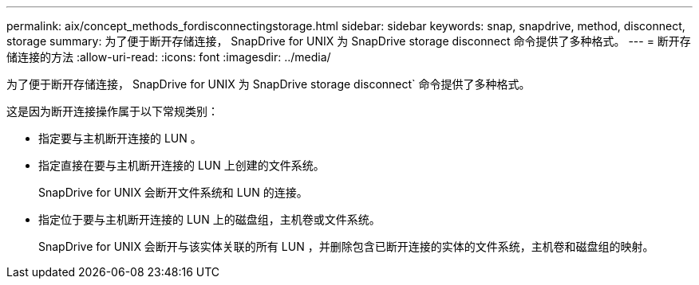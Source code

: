 ---
permalink: aix/concept_methods_fordisconnectingstorage.html 
sidebar: sidebar 
keywords: snap, snapdrive, method, disconnect, storage 
summary: 为了便于断开存储连接， SnapDrive for UNIX 为 SnapDrive storage disconnect 命令提供了多种格式。 
---
= 断开存储连接的方法
:allow-uri-read: 
:icons: font
:imagesdir: ../media/


[role="lead"]
为了便于断开存储连接， SnapDrive for UNIX 为 SnapDrive storage disconnect` 命令提供了多种格式。

这是因为断开连接操作属于以下常规类别：

* 指定要与主机断开连接的 LUN 。
* 指定直接在要与主机断开连接的 LUN 上创建的文件系统。
+
SnapDrive for UNIX 会断开文件系统和 LUN 的连接。

* 指定位于要与主机断开连接的 LUN 上的磁盘组，主机卷或文件系统。
+
SnapDrive for UNIX 会断开与该实体关联的所有 LUN ，并删除包含已断开连接的实体的文件系统，主机卷和磁盘组的映射。


